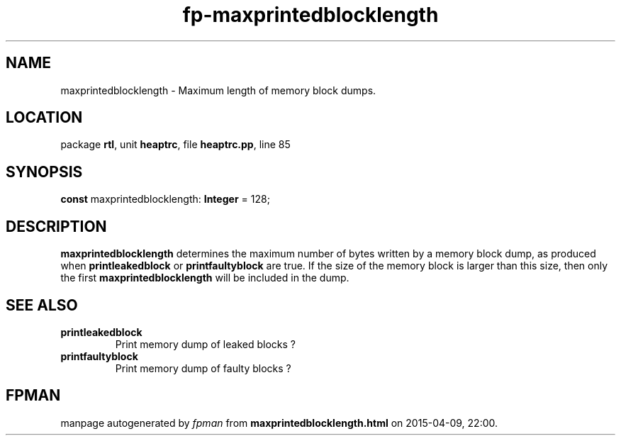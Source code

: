 .\" file autogenerated by fpman
.TH "fp-maxprintedblocklength" 3 "2014-03-14" "fpman" "Free Pascal Programmer's Manual"
.SH NAME
maxprintedblocklength - Maximum length of memory block dumps.
.SH LOCATION
package \fBrtl\fR, unit \fBheaptrc\fR, file \fBheaptrc.pp\fR, line 85
.SH SYNOPSIS
\fBconst\fR maxprintedblocklength: \fBInteger\fR = 128;

.SH DESCRIPTION
\fBmaxprintedblocklength\fR determines the maximum number of bytes written by a memory block dump, as produced when \fBprintleakedblock\fR or \fBprintfaultyblock\fR are true. If the size of the memory block is larger than this size, then only the first \fBmaxprintedblocklength\fR will be included in the dump.


.SH SEE ALSO
.TP
.B printleakedblock
Print memory dump of leaked blocks ?
.TP
.B printfaultyblock
Print memory dump of faulty blocks ?

.SH FPMAN
manpage autogenerated by \fIfpman\fR from \fBmaxprintedblocklength.html\fR on 2015-04-09, 22:00.

